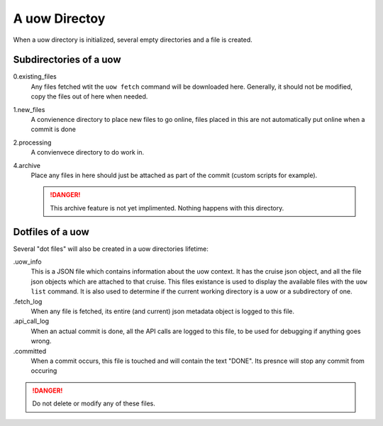 A uow Directoy
==============
When a uow directory is initialized, several empty directories and a file is created.


Subdirectories of a uow
-----------------------

0.existing_files
  Any files fetched wtit the ``uow fetch`` command will be downloaded here.
  Generally, it should not be modified, copy the files out of here when needed.
1.new_files
  A convienence directory to place new files to go online, files placed in this are not automatically put online when a commit is done
2.processing
  A convienvece directory to do work in.
4.archive
  Place any files in here should just be attached as part of the commit (custom scripts for example).

  .. danger::
    This archive feature is not yet implimented.
    Nothing happens with this directory.

Dotfiles of a uow
-----------------

Several "dot files" will also be created in a uow directories lifetime:

.uow_info
  This is a JSON file which contains information about the uow context.
  It has the cruise json object, and all the file json objects which are attached to that cruise.
  This files existance is used to display the available files with the ``uow list`` command.
  It is also used to determine if the current working directory is a uow or a subdirectory of one.
.fetch_log
  When any file is fetched, its entire (and current) json metadata object is logged to this file.
.api_call_log
  When an actual commit is done, all the API calls are logged to this file, to be used for debugging if anything goes wrong.
.committed
  When a commit occurs, this file is touched and will contain the text "DONE".
  Its presnce will stop any commit from occuring

.. danger::
  Do not delete or modify any of these files.
